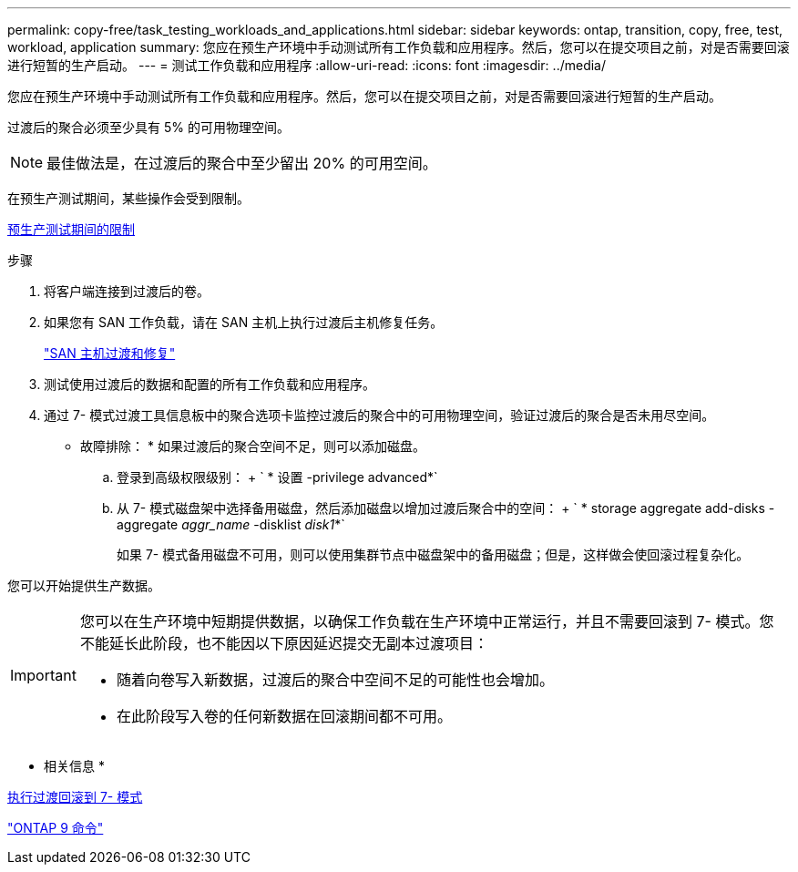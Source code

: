 ---
permalink: copy-free/task_testing_workloads_and_applications.html 
sidebar: sidebar 
keywords: ontap, transition, copy, free, test, workload, application 
summary: 您应在预生产环境中手动测试所有工作负载和应用程序。然后，您可以在提交项目之前，对是否需要回滚进行短暂的生产启动。 
---
= 测试工作负载和应用程序
:allow-uri-read: 
:icons: font
:imagesdir: ../media/


[role="lead"]
您应在预生产环境中手动测试所有工作负载和应用程序。然后，您可以在提交项目之前，对是否需要回滚进行短暂的生产启动。

过渡后的聚合必须至少具有 5% 的可用物理空间。


NOTE: 最佳做法是，在过渡后的聚合中至少留出 20% 的可用空间。

在预生产测试期间，某些操作会受到限制。

xref:concept_restrictions_during_preproduction_testing.adoc[预生产测试期间的限制]

.步骤
. 将客户端连接到过渡后的卷。
. 如果您有 SAN 工作负载，请在 SAN 主机上执行过渡后主机修复任务。
+
http://docs.netapp.com/ontap-9/topic/com.netapp.doc.dot-7mtt-sanspl/home.html["SAN 主机过渡和修复"]

. 测试使用过渡后的数据和配置的所有工作负载和应用程序。
. 通过 7- 模式过渡工具信息板中的聚合选项卡监控过渡后的聚合中的可用物理空间，验证过渡后的聚合是否未用尽空间。
+
* 故障排除： * 如果过渡后的聚合空间不足，则可以添加磁盘。

+
.. 登录到高级权限级别： + ` * 设置 -privilege advanced*`
.. 从 7- 模式磁盘架中选择备用磁盘，然后添加磁盘以增加过渡后聚合中的空间： + ` * storage aggregate add-disks -aggregate _aggr_name_ -disklist _disk1_*`
+
如果 7- 模式备用磁盘不可用，则可以使用集群节点中磁盘架中的备用磁盘；但是，这样做会使回滚过程复杂化。





您可以开始提供生产数据。

[IMPORTANT]
====
您可以在生产环境中短期提供数据，以确保工作负载在生产环境中正常运行，并且不需要回滚到 7- 模式。您不能延长此阶段，也不能因以下原因延迟提交无副本过渡项目：

* 随着向卷写入新数据，过渡后的聚合中空间不足的可能性也会增加。
* 在此阶段写入卷的任何新数据在回滚期间都不可用。


====
* 相关信息 *

xref:concept_reverting_a_copy_free_transition_project.adoc[执行过渡回滚到 7- 模式]

http://docs.netapp.com/ontap-9/topic/com.netapp.doc.dot-cm-cmpr/GUID-5CB10C70-AC11-41C0-8C16-B4D0DF916E9B.html["ONTAP 9 命令"]
